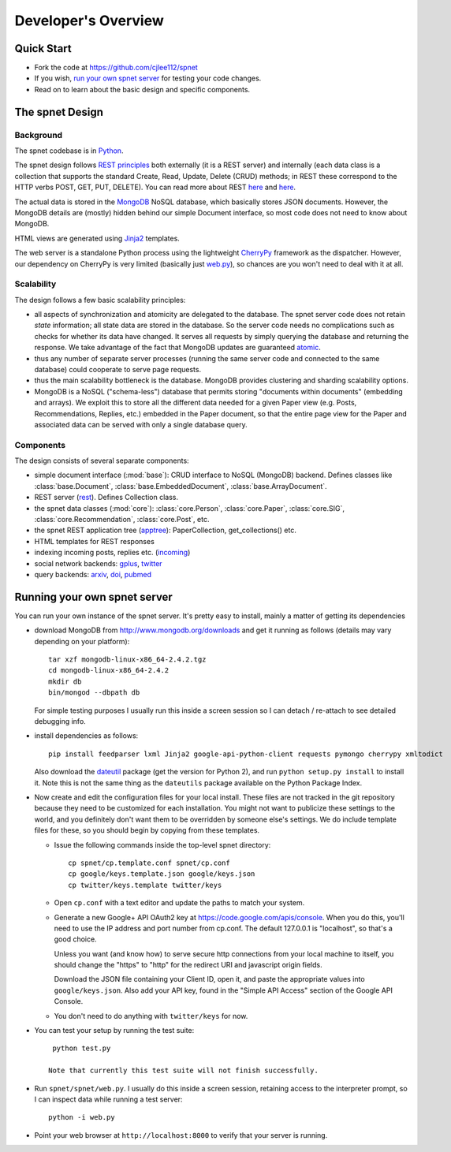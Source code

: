 ####################
Developer's Overview
####################

Quick Start
-----------

* Fork the code at https://github.com/cjlee112/spnet
* If you wish, `run your own spnet server <#running-your-own-spnet-server>`_
  for testing your code changes.
* Read on to learn about the basic design and specific components.


The spnet Design
----------------

Background
..........

The spnet codebase is in `Python <http://www.python.org>`_.

The spnet design follows 
`REST principles <http://www.slideshare.net/nicolaiarocci/developing-restful-web-apis-with-python-flask-and-mongodb>`_
both externally (it is a 
REST server) and internally (each data class is a collection
that supports the standard Create, Read, Update, Delete (CRUD)
methods; in REST these correspond to the HTTP verbs POST, GET,
PUT, DELETE).  You can read more about REST
`here <https://news.ycombinator.com/item?id=717010>`_
and `here <https://ep2013.europython.eu/conference/talks/developing-restful-web-apis-with-python-flask-and-mongodb>`_.

The actual data is stored in the 
`MongoDB <http://www.mongodb.org>`_ NoSQL database, which basically
stores JSON documents.
However, the MongoDB details are (mostly) hidden behind our
simple Document interface, so most code does not need to know about
MongoDB.

HTML views are generated using 
`Jinja2 <http://jinja.pocoo.org/docs/>`_ templates.

The web server is a standalone Python process using the lightweight
`CherryPy <http://www.cherrypy.org>`_ framework 
as the dispatcher.  However, our dependency on
CherryPy is very limited (basically just 
`web.py <https://github.com/cjlee112/spnet/blob/master/spnet/web.py>`_), 
so chances are you won't need to deal with it at all.

Scalability
...........

The design follows a few basic scalability principles:

* all aspects of synchronization and atomicity are delegated to
  the database.  The spnet server code does not retain
  *state* information; all state data are stored in the database.
  So the server code needs no complications such as checks
  for whether its data have changed.  It serves all requests
  by simply querying the database and returning the response.
  We take advantage of the fact that MongoDB updates are
  guaranteed
  `atomic <https://wiki.10gen.com/pages/viewpage.action?pageId=54001699>`_.
* thus any number of separate server processes (running the same
  server code and connected to the same database) could cooperate
  to serve page requests.
* thus the main scalability bottleneck is the database.  MongoDB
  provides clustering and sharding scalability options.
* MongoDB is a NoSQL ("schema-less") database that permits storing
  "documents within documents" (embedding and arrays).  We exploit
  this to store all the different data needed for a given Paper
  view (e.g. Posts, Recommendations, Replies, etc.) embedded
  in the Paper document, so that the entire page view for the
  Paper and associated data can be served with only a single
  database query.

Components
..........

The design consists of several separate components:

* simple document interface (:mod:`base`):
  CRUD interface to NoSQL (MongoDB) backend.
  Defines classes like :class:`base.Document`,
  :class:`base.EmbeddedDocument`, :class:`base.ArrayDocument`.
* REST server
  (`rest <https://github.com/cjlee112/spnet/blob/master/spnet/rest.py>`_).
  Defines Collection class.
* the spnet data classes (:mod:`core`):
  :class:`core.Person`, :class:`core.Paper`, :class:`core.SIG`,
  :class:`core.Recommendation`, :class:`core.Post`, etc.
* the spnet REST application tree
  (`apptree <https://github.com/cjlee112/spnet/blob/master/spnet/apptree.py>`_):
  PaperCollection, get_collections() etc.
* HTML templates for REST responses
* indexing incoming posts, replies etc.
  (`incoming <https://github.com/cjlee112/spnet/blob/master/spnet/incoming.py>`_)
* social network backends:
  `gplus <https://github.com/cjlee112/spnet/blob/master/spnet/gplus.py>`_,
  `twitter <https://github.com/cjlee112/spnet/blob/master/spnet/twitter.py>`_
* query backends:
  `arxiv <https://github.com/cjlee112/spnet/blob/master/spnet/arxiv.py>`_,
  `doi <https://github.com/cjlee112/spnet/blob/master/spnet/doi.py>`_,
  `pubmed <https://github.com/cjlee112/spnet/blob/master/spnet/pubmed.py>`_

Running your own spnet server
-----------------------------

You can run your own instance of the spnet server.  It's pretty
easy to install, mainly a matter of getting its dependencies

* download MongoDB from http://www.mongodb.org/downloads
  and get it running as follows (details may vary depending on your platform)::

    tar xzf mongodb-linux-x86_64-2.4.2.tgz
    cd mongodb-linux-x86_64-2.4.2
    mkdir db
    bin/mongod --dbpath db

  For simple testing purposes I usually run this inside a screen
  session so I can detach / re-attach to see detailed debugging info.

* install dependencies as follows::

    pip install feedparser lxml Jinja2 google-api-python-client requests pymongo cherrypy xmltodict

  Also download the `dateutil <http://labix.org/python-dateutil>`_
  package (get the version for Python 2),
  and run ``python setup.py install`` to install it.
  Note this is not the same thing as the ``dateutils`` package
  available on the Python Package Index.

* Now create and edit the configuration files for your local install.
  These files are not tracked in the git repository because they need
  to be customized for each installation.  You might not want to
  publicize these settings to the world, and you definitely don't want
  them to be overridden by someone else's settings.  We do include
  template files for these, so you should begin by copying from these
  templates.

  - Issue the following commands inside the top-level spnet directory::

      cp spnet/cp.template.conf spnet/cp.conf
      cp google/keys.template.json google/keys.json
      cp twitter/keys.template twitter/keys

  - Open ``cp.conf`` with a text editor and update the paths to
    match your system.

  - Generate a new Google+ API OAuth2 key at
    https://code.google.com/apis/console.  When you do this, you'll
    need to use the IP address and port number from cp.conf.  The default
    127.0.0.1 is "localhost", so that's a good choice.  

    Unless you want (and know how) to serve secure http connections
    from your local machine to itself, you should change the "https"
    to "http" for the redirect URI and javascript origin fields.

    Download the JSON file containing your Client ID, open it, and
    paste the appropriate values into ``google/keys.json``.  Also add
    your API key, found in the "Simple API Access" section of the
    Google API Console.
    
  - You don't need to do anything with ``twitter/keys`` for now. 

  

* You can test your setup by running the test suite::

    python test.py

   Note that currently this test suite will not finish successfully.

* Run ``spnet/spnet/web.py``.  I usually do this inside a screen session,
  retaining access to the interpreter prompt, so I can inspect data
  while running a test server::

    python -i web.py

* Point your web browser at ``http://localhost:8000``
  to verify that your server is running.




